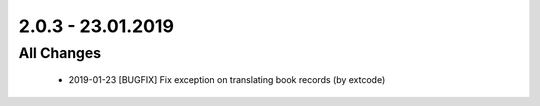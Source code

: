 .. ==================================================
.. FOR YOUR INFORMATION
.. --------------------------------------------------
.. -*- coding: utf-8 -*- with BOM.

2.0.3 - 23.01.2019
==================

All Changes
-----------

   - 2019-01-23 [BUGFIX] Fix exception on translating book records (by extcode)
